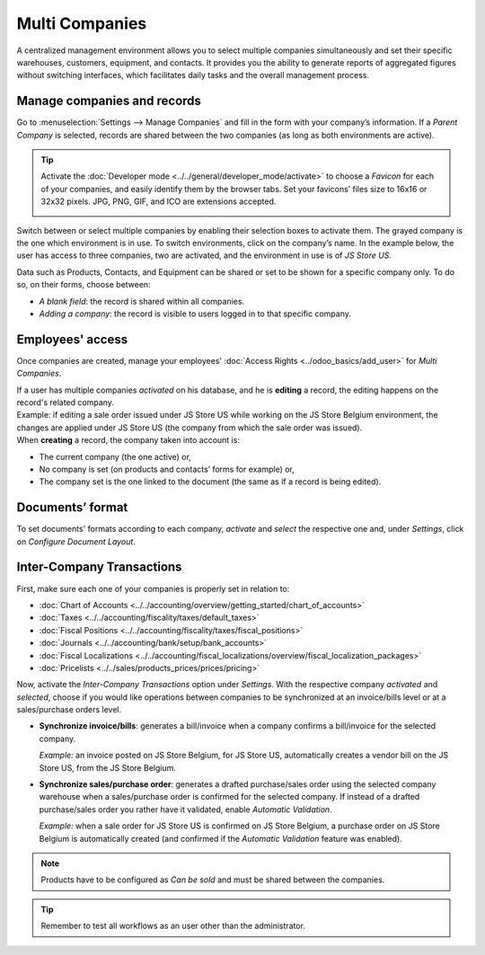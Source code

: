 Multi Companies
===============

A centralized management environment allows you to select multiple companies simultaneously and set
their specific warehouses, customers, equipment, and contacts. It provides you the ability to
generate reports of aggregated figures without switching interfaces, which facilitates daily tasks
and the overall management process.

Manage companies and records
----------------------------

Go to :menuselection:`Settings --> Manage Companies` and fill in the form with your company’s
information. If a *Parent Company* is selected, records are shared between the two companies (as
long as both environments are active).

.. image:: media/create_js_store_us.png
   :align: center
   :alt: Overview of a new company's form in Odoo

.. tip::
   Activate the :doc:`Developer mode <../../general/developer_mode/activate>` to choose a *Favicon*
   for each of your companies, and easily identify them by the browser tabs. Set your
   favicons’ files size to 16x16 or 32x32 pixels. JPG, PNG, GIF, and ICO are extensions accepted.

   .. image:: media/favicon.png
      :align: center
      :height: 200
      :alt: View of a web browser and the favicon for a specific company chosen in Odoo

Switch between or select multiple companies by enabling their selection boxes to activate them. The
grayed company is the one which environment is in use. To switch environments, click on the
company’s name. In the example below, the user has access to three companies, two are activated, and
the environment in use is of *JS Store US*.

.. image:: media/multi_companies_menu_dashboard.png
   :align: center
   :alt: View of the companies menu through the main dashboard in Odoo

Data such as Products, Contacts, and Equipment can be shared or set to be shown for a specific
company only. To do so, on their forms, choose between:

- *A blank field*: the record is shared within all companies.
- *Adding a company*: the record is visible to users logged in to that specific company.

.. image:: media/product_form_company.png
   :align: center
   :alt: View of a product's form emphasizing the company field in Odoo Sales

Employees' access
-----------------

Once companies are created, manage your employees' :doc:`Access Rights <../odoo_basics/add_user>`
for *Multi Companies*.

.. image:: media/access_rights_multi_companies.png
   :align: center
   :alt: View of an user form emphasizing the multi companies field under the access rights tabs
         in Odoo

| If a user has multiple companies *activated* on his database, and he is **editing** a record,
  the editing happens on the record's related company.
| Example: if editing a sale order issued under JS Store US while working on the JS Store Belgium
  environment, the changes are applied under JS Store US (the company from which the sale order
  was issued).
| When **creating** a record, the company taken into account is:

- The current company (the one active) or,
- No company is set (on products and contacts’ forms for example) or,
- The company set is the one linked to the document (the same as if a record is being edited).

Documents’ format
-----------------

To set documents' formats according to each company, *activate* and *select* the respective one and,
under *Settings*, click on *Configure Document Layout*.

.. image:: media/document_layout.png
   :align: center
   :alt: View of the settings page emphasizing the document layout field in Odoo

Inter-Company Transactions
--------------------------

First, make sure each one of your companies is properly set in relation to:

- :doc:`Chart of Accounts <../../accounting/overview/getting_started/chart_of_accounts>`
- :doc:`Taxes <../../accounting/fiscality/taxes/default_taxes>`
- :doc:`Fiscal Positions <../../accounting/fiscality/taxes/fiscal_positions>`
- :doc:`Journals <../../accounting/bank/setup/bank_accounts>`
- :doc:`Fiscal Localizations <../../accounting/fiscal_localizations/overview/fiscal_localization_packages>`
- :doc:`Pricelists <../../sales/products_prices/prices/pricing>`

Now, activate the *Inter-Company Transactions* option under *Settings*. With the respective company
*activated* and *selected*, choose if you would like operations between companies to be synchronized
at an invoice/bills level or at a sales/purchase orders level.

.. image:: media/inter_company_transactions.png
   :align: center
   :alt: View of the settings page emphasizing the inter company transaction field in Odoo

- **Synchronize invoice/bills**: generates a bill/invoice when a company confirms a bill/invoice for
  the selected company.

  *Example:* an invoice posted on JS Store Belgium, for JS Store US, automatically creates a vendor
  bill on the JS Store US, from the JS Store Belgium.

.. image:: media/invoice_inter_company.png
   :align: center
   :alt: View of an invoice for JS Store US created on JS Store Belgium in Odoo

- **Synchronize sales/purchase order**: generates a drafted purchase/sales order using the selected
  company warehouse when a sales/purchase order is confirmed for the selected company. If instead of
  a drafted purchase/sales order you rather have it validated, enable *Automatic Validation*.

  *Example:* when a sale order for JS Store US is confirmed on JS Store Belgium, a purchase order
  on JS Store Belgium is automatically created (and confirmed if the *Automatic Validation* feature
  was enabled).

.. image:: media/purchase_order_inter_company.png
   :align: center
   :alt: View of the purchase created on JS Store US from JS Store Belgium in Odoo

.. note::
   Products have to be configured as *Can be sold* and must be shared between the companies.

.. tip::
   Remember to test all workflows as an user other than the administrator.

.. seealso::
   - `Multi-company Guidelines <https://www.odoo.com/documentation/14.0/howtos/company.html>`_
   - :doc:`../../accounting/others/multicurrencies/how_it_works`
